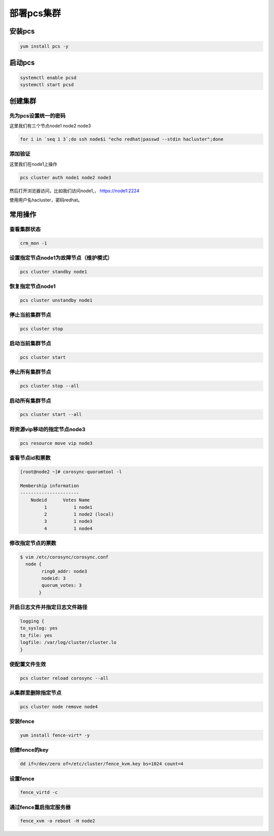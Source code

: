 部署pcs集群
######################




安装pcs
============

.. code-block:: bash

    yum install pcs -y


启动pcs
=============

.. code-block:: bash

    systemctl enable pcsd
    systemctl start pcsd


创建集群
===================

先为pcs设置统一的密码
-----------------------------

这里我们有三个节点node1 node2 node3

.. code-block:: bash

    for i in `seq 1 3`;do ssh node$i "echo redhat|passwd --stdin hacluster";done


添加验证
---------------
这里我们在node1上操作

.. code-block:: bash

    pcs cluster auth node1 node2 node3

然后打开浏览器访问，比如我们访问node1,， https://node1:2224

使用用户名hacluster，密码redhat。



常用操作
================


查看集群状态
-------------------

.. code-block:: bash

    crm_mon -1


设置指定节点node1为故障节点（维护模式）
--------------------------------------------

.. code-block:: bash

    pcs cluster standby node1

恢复指定节点node1
------------------------

.. code-block:: bash

    pcs cluster unstandby node1



停止当前集群节点
-------------------------

.. code-block:: bash

    pcs cluster stop


启动当前集群节点
------------------------

.. code-block:: bash

    pcs cluster start

停止所有集群节点
------------------------

.. code-block:: bash

    pcs cluster stop --all

启动所有集群节点
-------------------------

.. code-block:: bash

    pcs cluster start --all


将资源vip移动的指定节点node3
----------------------------------

.. code-block:: bash

    pcs resource move vip node3

查看节点id和票数
-------------------------

.. code-block:: bash

    [root@node2 ~]# corosync-quorumtool -l

    Membership information
    ----------------------
        Nodeid      Votes Name
             1          1 node1
             2          1 node2 (local)
             3          1 node3
             4          1 node4

修改指定节点的票数
------------------------

.. code-block:: bash

    $ vim /etc/corosync/corosync.conf
      node {
            ring0_addr: node3
            nodeid: 3
            quorum_votes: 3
           }


开启日志文件并指定日志文件路径
------------------------------------------

.. code-block:: bash

    logging {
    to_syslog: yes
    to_file: yes
    logfile: /var/log/cluster/cluster.lo
    }

使配置文件生效
------------------

.. code-block:: bash

    pcs cluster reload corosync --all




从集群里删除指定节点
-----------------------------

.. code-block:: bash

    pcs cluster node remove node4


安装fence
-----------------

.. code-block:: bash

    yum install fence-virt* -y

创建fence的key
----------------------

.. code-block:: bash

    dd if=/dev/zero of=/etc/cluster/fence_kvm.key bs=1024 count=4

设置fence
-------------------

.. code-block:: bash

    fence_virtd -c


通过fence重启指定服务器
---------------------------------

.. code-block:: bash

    fence_xvm -o reboot -H node2